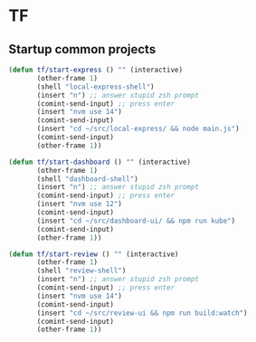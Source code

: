 * TF
** Startup common projects
#+begin_src emacs-lisp :tangle ~/.emacs.d/tf.el
    (defun tf/start-express () "" (interactive)
           (other-frame 1)
           (shell "local-express-shell")
           (insert "n") ;; answer stupid zsh prompt
           (comint-send-input) ;; press enter
           (insert "nvm use 14")
           (comint-send-input)
           (insert "cd ~/src/local-express/ && node main.js")
           (comint-send-input)
           (other-frame 1))
  #+end_src

#+begin_src emacs-lisp :tangle ~/.emacs.d/tf.el
  (defun tf/start-dashboard () "" (interactive)
         (other-frame 1)
         (shell "dashboard-shell")
         (insert "n") ;; answer stupid zsh prompt
         (comint-send-input) ;; press enter
         (insert "nvm use 12")
         (comint-send-input)
         (insert "cd ~/src/dashboard-ui/ && npm run kube")
         (comint-send-input)
         (other-frame 1))
  #+end_src

#+begin_src emacs-lisp :tangle ~/.emacs.d/tf.el
  (defun tf/start-review () "" (interactive)
         (other-frame 1)
         (shell "review-shell")
         (insert "n") ;; answer stupid zsh prompt
         (comint-send-input) ;; press enter
         (insert "nvm use 14")
         (comint-send-input)
         (insert "cd ~/src/review-ui && npm run build:watch")
         (comint-send-input)
         (other-frame 1))
  #+end_src


